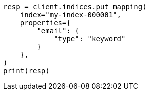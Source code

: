 // This file is autogenerated, DO NOT EDIT
// indices/put-mapping.asciidoc:19

[source, python]
----
resp = client.indices.put_mapping(
    index="my-index-000001",
    properties={
        "email": {
            "type": "keyword"
        }
    },
)
print(resp)
----
